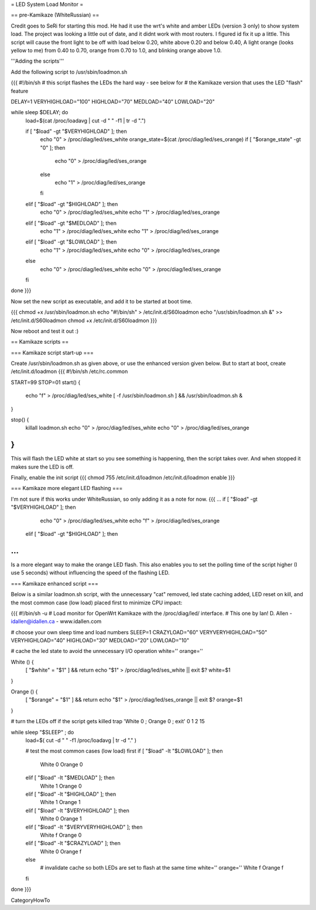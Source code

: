 = LED System Load Monitor =

== pre-Kamikaze (WhiteRussian) ==

Credit goes to SeRi for starting this mod. He had it use the wrt's white and amber LEDs (version 3 only) to show system load. The project was looking a little out of date, and it didnt work with most routers. I figured id fix it up a little. This script will cause the front light to be off with load below 0.20, white above 0.20 and below 0.40, A light orange (looks yellow to me) from 0.40 to 0.70, orange from 0.70 to 1.0, and blinking orange above 1.0.

'''Adding the scripts'''

Add the following script to /usr/sbin/loadmon.sh

{{{
#!/bin/sh
# this script flashes the LEDs the hard way - see below for
# the Kamikaze version that uses the LED "flash" feature

DELAY=1
VERYHIGHLOAD="100"
HIGHLOAD="70"
MEDLOAD="40"
LOWLOAD="20"

while sleep $DELAY; do
        load=$(cat /proc/loadavg | cut -d " " -f1 | tr -d ".")

        if [ "$load" -gt "$VERYHIGHLOAD" ]; then
                echo "0" > /proc/diag/led/ses_white
                orange_state=$(cat /proc/diag/led/ses_orange)
                if [ "$orange_state" -gt "0" ]; then
                        echo "0" > /proc/diag/led/ses_orange
                else
                        echo "1" > /proc/diag/led/ses_orange
                fi
        elif [ "$load" -gt "$HIGHLOAD" ]; then
                echo "0" > /proc/diag/led/ses_white
                echo "1" > /proc/diag/led/ses_orange
        elif [ "$load" -gt "$MEDLOAD" ]; then
                echo "1" > /proc/diag/led/ses_white
                echo "1" > /proc/diag/led/ses_orange
        elif [ "$load" -gt "$LOWLOAD" ]; then
                echo "1" > /proc/diag/led/ses_white
                echo "0" > /proc/diag/led/ses_orange
        else
                echo "0" > /proc/diag/led/ses_white
                echo "0" > /proc/diag/led/ses_orange
        fi
done
}}}

Now set the new script as executable, and add it to be started at boot time.

{{{
chmod +x /usr/sbin/loadmon.sh
echo "#!/bin/sh" > /etc/init.d/S60loadmon
echo "/usr/sbin/loadmon.sh &" >> /etc/init.d/S60loadmon
chmod +x /etc/init.d/S60loadmon
}}}

Now reboot and test it out :)

== Kamikaze scripts ==

=== Kamikaze script start-up ===

Create /usr/sbin/loadmon.sh as given above, or use the enhanced version given below. But to start at boot, create /etc/init.d/loadmon
{{{
#!/bin/sh /etc/rc.common

START=99
STOP=01
start() {
        echo "f" > /proc/diag/led/ses_white
        [ -f /usr/sbin/loadmon.sh ] && /usr/sbin/loadmon.sh &
}

stop() {
        killall loadmon.sh
        echo "0" > /proc/diag/led/ses_white
        echo "0" > /proc/diag/led/ses_orange
}
}}}
This will flash the LED white at start so you see something is happening, then the script takes over. And when stopped it makes sure the LED is off.

Finally, enable the init script
{{{
chmod 755 /etc/init.d/loadmon
/etc/init.d/loadmon enable
}}}

=== Kamikaze more elegant LED flashing ===

I'm not sure if this works under WhiteRussian, so only adding it as a note for now.
{{{
...
if [ "$load" -gt "$VERYHIGHLOAD" ]; then
                echo "0" > /proc/diag/led/ses_white
                echo "f" > /proc/diag/led/ses_orange
        elif [ "$load" -gt "$HIGHLOAD" ]; then
...
}}}
Is a more elegant way to make the orange LED flash. This also enables you to set the polling time of the script higher (I use 5 seconds) without influencing the speed of the flashing LED.

=== Kamikaze enhanced script ===

Below is a similar loadmon.sh script, with the unnecessary "cat" removed, led state caching added, LED reset on kill, and the most common case (low load) placed first to minimize CPU impact:

{{{
#!/bin/sh -u
# Load monitor for OpenWrt Kamikaze with the /proc/diag/led/ interface.
# This one by Ian! D. Allen - idallen@idallen.ca - www.idallen.com

# choose your own sleep time and load numbers
SLEEP=1
CRAZYLOAD="60"
VERYVERYHIGHLOAD="50"
VERYHIGHLOAD="40"
HIGHLOAD="30"
MEDLOAD="20"
LOWLOAD="10"

# cache the led state to avoid the unnecessary I/O operation
white=''
orange=''

White () {
        [ "$white" = "$1" ] && return
        echo "$1" > /proc/diag/led/ses_white || exit $?
        white=$1
}

Orange () {
        [ "$orange" = "$1" ] && return
        echo "$1" > /proc/diag/led/ses_orange || exit $?
        orange=$1
}

# turn the LEDs off if the script gets killed
trap 'White 0 ; Orange 0 ; exit' 0 1 2 15

while sleep "$SLEEP" ; do
        load=$( cut -d " " -f1 /proc/loadavg | tr -d "." )

        # test the most common cases (low load) first
        if [ "$load" -lt "$LOWLOAD" ]; then
                White 0
                Orange 0
        elif [ "$load" -lt "$MEDLOAD" ]; then
                White 1
                Orange 0
        elif [ "$load" -lt "$HIGHLOAD" ]; then
                White 1
                Orange 1
        elif [ "$load" -lt "$VERYHIGHLOAD" ]; then
                White 0
                Orange 1
        elif [ "$load" -lt "$VERYVERYHIGHLOAD" ]; then
                White f
                Orange 0
        elif [ "$load" -lt "$CRAZYLOAD" ]; then
                White 0
                Orange f
        else
                # invalidate cache so both LEDs are set to flash at the same time
                white=''
                orange=''
                White f
                Orange f
        fi

done
}}}


CategoryHowTo

